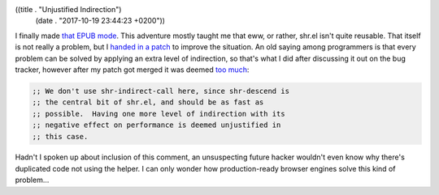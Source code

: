((title . "Unjustified Indirection")
 (date . "2017-10-19 23:44:23 +0200"))

I finally made `that EPUB mode`_.  This adventure mostly taught me
that eww, or rather, shr.el isn't quite reusable.  That itself is not
really a problem, but I `handed in a patch`_ to improve the situation.
An old saying among programmers is that every problem can be solved by
applying an extra level of indirection, so that's what I did after
discussing it out on the bug tracker, however after my patch got
merged it was deemed `too much`_:

.. code:: elisp

    ;; We don't use shr-indirect-call here, since shr-descend is
    ;; the central bit of shr.el, and should be as fast as
    ;; possible.  Having one more level of indirection with its
    ;; negative effect on performance is deemed unjustified in
    ;; this case.

Hadn't I spoken up about inclusion of this comment, an unsuspecting
future hacker wouldn't even know why there's duplicated code not using
the helper.  I can only wonder how production-ready browser engines
solve this kind of problem...

.. _that EPUB mode: https://github.com/wasamasa/nov.el
.. _handed in a patch: https://debbugs.gnu.org/cgi/bugreport.cgi?bug=28402
.. _too much: http://git.savannah.gnu.org/cgit/emacs.git/tree/lisp/net/shr.el?id=658853aebb0ae2ee243276e04a7672fa7525ec5c#n505
